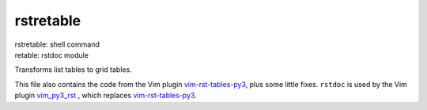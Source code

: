 .. _`rstretable`:

rstretable
==========

| rstretable: shell command
| retable: rstdoc module

Transforms list tables to grid tables.

This file also contains the code from
the Vim plugin 
`vim-rst-tables-py3 <https://github.com/ossobv/vim-rst-tables-py3>`__,
plus some little fixes.
``rstdoc`` is used by the Vim plugin
`vim_py3_rst <https://github.com/rpuntaie/vim_py3_rst>`__
, which replaces
`vim-rst-tables-py3 <https://github.com/ossobv/vim-rst-tables-py3>`__.

